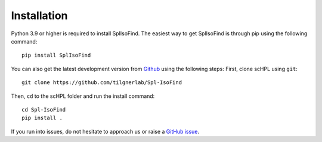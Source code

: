 Installation
============

Python 3.9 or higher is required to install SplIsoFind. The easiest way to get SplIsoFind is through pip using the following command::

    pip install SplIsoFind

You can also get the latest development version from `Github <https://github.com/tilgnerlab/Spl-IsoFind>`_ using the following steps:
First, clone scHPL using ``git``::

    git clone https://github.com/tilgnerlab/Spl-IsoFind


Then, ``cd`` to the scHPL folder and run the install command::

    cd Spl-IsoFind
    pip install .

If you run into issues, do not hesitate to approach us or raise a `GitHub issue <https://github.com/tilgnerlab/Spl-IsoFind/issues/new>`_.
